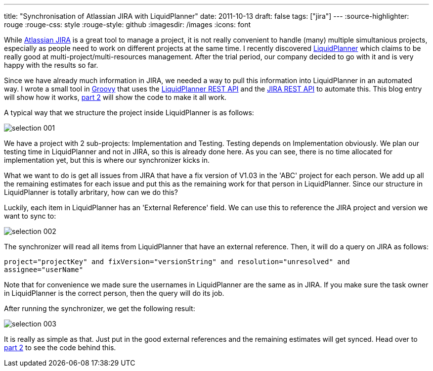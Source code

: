---
title: "Synchronisation of Atlassian JIRA with LiquidPlanner"
date: 2011-10-13
draft: false
tags: ["jira"]
---
:source-highlighter: rouge
:rouge-css: style
:rouge-style: github
:imagesdir: /images
:icons: font

While http://www.atlassian.com/software/jira/[Atlassian JIRA] is a great tool to manage a project, it is not really convenient to handle (many) multiple simultanious projects, especially as people need to work on different projects at the same time. I recently discovered http://www.liquidplanner.com/[LiquidPlanner] which claims to be really good at multi-project/multi-resources management. After the trial period, our company decided to go with it and is very happy with the results so far.

Since we have already much information in JIRA, we needed a way to pull this information into LiquidPlanner in an automated way. I wrote a small tool in http://groovy.codehaus.org/[Groovy] that uses the http://www.liquidplanner.com/api-guide/[LiquidPlanner REST API] and the http://docs.atlassian.com/jira/REST/latest/[JIRA REST API] to automate this. This blog entry will show how it works, http://wp.me/p16Vjw-2C[part 2] will show the code to make it all work.

A typical way that we structure the project inside LiquidPlanner is as follows:

image::{imagesdir}//2011/10/selection_001.png[]

We have a project with 2 sub-projects: Implementation and Testing. Testing depends on Implementation obviously. We plan our testing time in LiquidPlanner and not in JIRA, so this is already done here. As you can see, there is no time allocated for implementation yet, but this is where our synchronizer kicks in.

What we want to do is get all issues from JIRA that have a fix version of V1.03 in the 'ABC' project for each person. We add up all the remaining estimates for each issue and put this as the remaining work for that person in LiquidPlanner. Since our structure in LiquidPlanner is totally arbritary, how can we do this?

Luckily, each item in LiquidPlanner has an 'External Reference' field. We can use this to reference the JIRA project and version we want to sync to:

image::{imagesdir}//2011/10/selection_002.png[]

The synchronizer will read all items from LiquidPlanner that have an external reference. Then, it will do a query on JIRA as follows:

`project="projectKey" and fixVersion="versionString" and resolution="unresolved" and assignee="userName"`

Note that for convenience we made sure the usernames in LiquidPlanner are the same as in JIRA. If you make sure the task owner in LiquidPlanner is the correct person, then the query will do its job.

After running the synchronizer, we get the following result:

image::{imagesdir}//2011/10/selection_003.png[]

It is really as simple as that. Just put in the good external references and the remaining estimates will get synced. Head over to http://wp.me/p16Vjw-2C[part 2] to see the code behind this.
